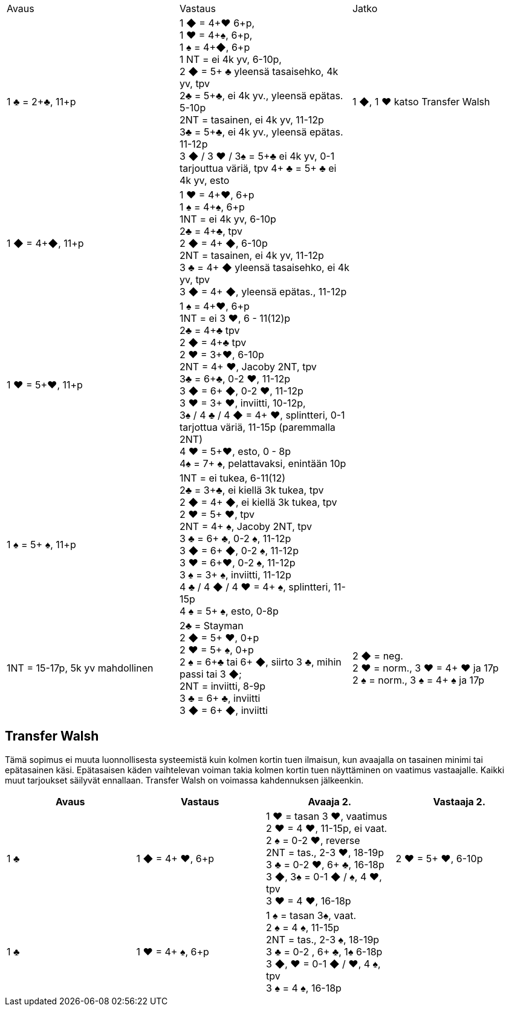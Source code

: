 
|===
| Avaus  | Vastaus | Jatko
| 1 &clubs; = 2+&clubs;, 11+p
|1 [red]#&#9670;# = 4+[red]#&hearts;# 6+p, +
 1 [red]#&hearts;# = 4+&spades;, 6+p, +
 1 &spades; = 4+[red]#&#9670;#, 6+p +
 1 NT = ei 4k yv, 6-10p,  +
 2 [red]#&#9670;# = 5+ &clubs; yleensä tasaisehko, 4k yv, tpv +
 2&clubs; = 5+&clubs;, ei 4k yv., yleensä epätas. 5-10p +
 2NT = tasainen, ei 4k yv, 11-12p +
 3&clubs; = 5+&clubs;, ei 4k yv., yleensä epätas. 11-12p +
 3 [red]#&#9670;# / 3 [red]#&hearts;# / 3&spades; = 5+&clubs; ei 4k yv, 0-1 tarjouttua väriä, tpv
 4+ &clubs; = 5+ &clubs; ei 4k yv, esto +
| 1 [red]#&#9670;#, 1 [red]#&hearts;#  katso Transfer Walsh


|1 [red]#&#9670;# = 4+[red]#&#9670;#, 11+p +
|1 [red]#&hearts;# = 4+[red]#&hearts;#, 6+p +
 1 &spades; = 4+&spades;, 6+p +
 1NT = ei 4k yv, 6-10p +
 2&clubs; = 4+&clubs;, tpv +
 2 [red]#&#9670;# = 4+ [red]#&#9670;#, 6-10p +
 2NT = tasainen, ei 4k yv, 11-12p +
 3 &clubs; = 4+ [red]#&#9670;# yleensä tasaisehko, ei 4k yv, tpv +
 3 [red]#&#9670;# = 4+ [red]#&#9670;#, yleensä epätas., 11-12p +
|


| 1 [red]#&hearts;# = 5+[red]#&hearts;#, 11+p
| 1 &spades; = 4+[red]#&hearts;#, 6+p +
  1NT = ei 3 [red]#&hearts;#, 6 - 11(12)p +
  2&clubs; = 4+&clubs; tpv +
  2 [red]#&#9670;# = 4+&clubs; tpv +
  2 [red]#&hearts;# = 3+[red]#&hearts;#, 6-10p +
  2NT = 4+ [red]#&hearts;#, Jacoby 2NT, tpv +
  3&clubs; = 6+&clubs;, 0-2 [red]#&hearts;#, 11-12p +
  3 [red]#&#9670;# = 6+ [red]#&#9670;#, 0-2 [red]#&hearts;#, 11-12p +
  3 [red]#&hearts;# = 3+ [red]#&hearts;#, inviitti, 10-12p, +
  3&spades; / 4 &clubs; / 4 [red]#&#9670;# = 4+ [red]#&hearts;#, splintteri, 0-1 tarjottua väriä, 11-15p (paremmalla 2NT) +
  4 [red]#&hearts;# = 5+[red]#&hearts;#, esto,  0 - 8p +
  4&spades; = 7+ &spades;, pelattavaksi, enintään 10p +
|

| 1 &spades; = 5+ &spades;, 11+p
|1NT = ei tukea, 6-11(12) +
 2&clubs; = 3+&clubs;, ei kiellä 3k tukea, tpv +
 2 [red]#&#9670;# = 4+ [red]#&#9670;#, ei kiellä 3k tukea, tpv +
 2 [red]#&hearts;# = 5+ [red]#&hearts;#, tpv +
 2NT = 4+ &spades;, Jacoby 2NT, tpv +
 3 &clubs; = 6+ &clubs;, 0-2 &spades;,  11-12p +
 3 [red]#&#9670;# = 6+ [red]#&#9670;#, 0-2 &spades;, 11-12p +
 3 [red]#&hearts;# = 6+[red]#&hearts;#, 0-2 &spades;, 11-12p +
 3 &spades; = 3+ &spades;, inviitti, 11-12p +
 4 &clubs; / 4 [red]#&#9670;# / 4 [red]#&hearts;# = 4+ &spades;, splintteri, 11-15p +
 4 &spades; = 5+ &spades;, esto, 0-8p
|

| 1NT = 15-17p, 5k yv mahdollinen
| 2&clubs; = Stayman +
  2 [red]#&#9670;# = 5+ [red]#&hearts;#, 0+p +
  2 [red]#&hearts;# = 5+ &spades;, 0+p +
  2 &spades; = 6+&clubs; tai 6+ [red]#&#9670;#, siirto 3 &clubs;, mihin passi tai 3 [red]#&#9670;#; +
  2NT = inviitti, 8-9p +
  3 &clubs; = 6+ &clubs;, inviitti +
  3 [red]#&#9670;# = 6+ [red]#&#9670;#, inviitti +

| 2 [red]#&#9670;# = neg. +
  2 [red]#&hearts;# = norm., 3 [red]#&hearts;# = 4+ [red]#&hearts;# ja 17p +
  2 &spades; = norm., 3 &spades; = 4+ &spades; ja 17p +



|===

== Transfer Walsh

Tämä sopimus ei muuta luonnollisesta systeemistä kuin kolmen kortin
tuen ilmaisun, kun avaajalla on tasainen minimi tai epätasainen käsi.
Epätasaisen käden vaihtelevan voiman takia kolmen kortin tuen näyttäminen
on vaatimus vastaajalle. Kaikki muut tarjoukset säilyvät ennallaan.
Transfer Walsh on voimassa kahdennuksen jälkeenkin.

|===
|Avaus | Vastaus | Avaaja 2. | Vastaaja 2.

| 1 &clubs;
| 1 [red]#&#9670;# = 4+ [red]#&hearts;#, 6+p
| 1 [red]#&hearts;# = tasan 3 [red]#&hearts;#, vaatimus +
  2 [red]#&hearts;# = 4 [red]#&hearts;#, 11-15p, ei vaat. +
  2 &spades; = 0-2 [red]#&hearts;#, reverse +
  2NT = tas., 2-3 [red]#&hearts;#, 18-19p +
  3 &clubs; = 0-2 [red]#&hearts;#, 6+ &clubs;, 16-18p +
  3 [red]#&#9670;#, 3&spades; = 0-1 [red]#&#9670;# / &spades;, 4 [red]#&hearts;#, tpv +
  3 [red]#&hearts;# = 4 [red]#&hearts;#, 16-18p

| 2 [red]#&hearts;# = 5+ [red]#&hearts;#, 6-10p +

| 1 &clubs;
| 1 [red]#&hearts;# = 4+ &spades;, 6+p
| 1 &spades; = tasan 3&spades;, vaat. +
  2 &spades; = 4 &spades;, 11-15p +
  2NT = tas., 2-3 &spades;, 18-19p +
  3 &clubs; = 0-2 , 6+ &clubs;, 1&spades; 6-18p +
  3 [red]#&#9670;#, [red]#&hearts;# = 0-1 [red]#&#9670;# / [red]#&hearts;#, 4 &spades;, tpv +
  3 &spades; = 4 &spades;, 16-18p
|









